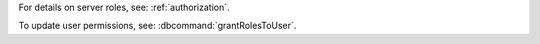 ..
   Comment: The nested lists need extra indents.  Keep roles in alphabetic
            order.

.. list-table::
   :header-rows: 1
   :stub-columns: 1
   :widths: 20 40 40

   * - Sync Type
     - Required Source Permissions

   * - Default
     - - :authrole:`backup`
       - :authrole:`clusterMonitor`
       - :authrole:`readAnyDatabase`

   * - Dual Write-Blocking
     - - :authrole:`backup`
       - :authrole:`clusterManager`
       - :authrole:`clusterMonitor`
       - :authrole:`readWriteAnyDatabase`
       - :authrole:`restore`

   * - Reversing
     - - :authrole:`backup`
       - :authrole:`clusterManager`
       - :authrole:`clusterMonitor`
       - :authrole:`readWriteAnyDatabase`
       - :authrole:`restore`

   * - Multiple Reversals
     - - :authrole:`backup`
       - :authrole:`clusterManager`
       - :authrole:`clusterMonitor`
       - :authrole:`dbAdminAnyDatabase`
       - :authrole:`readWriteAnyDatabase`
       - :authrole:`restore`

For details on server roles, see: :ref:`authorization`.

To update user permissions, see: :dbcommand:`grantRolesToUser`.